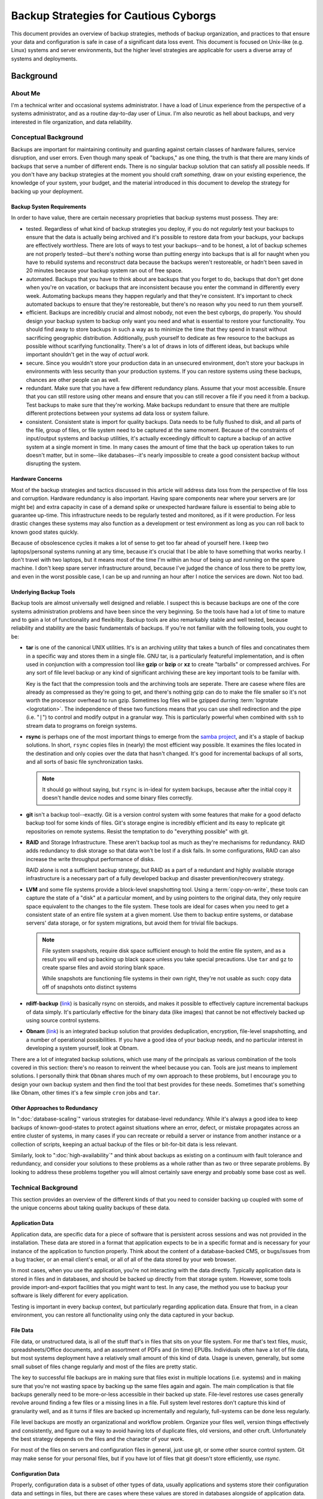 ======================================
Backup Strategies for Cautious Cyborgs
======================================

This document provides an overview of backup strategies, methods of
backup organization, and practices to that ensure your data and
configuration is safe in case of a significant data loss event. This
document is focused on Unix-like (e.g. Linux) systems and server
environments, but the higher level strategies are applicable for users
a diverse array of systems and deployments.

Background
----------

About Me
~~~~~~~~

I'm a technical writer and occasional systems administrator. I have a
load of Linux experience from the perspective of a systems
administrator, and as a routine day-to-day user of Linux. I'm also
neurotic as hell about backups, and very interested in file
organization, and data reliability.

Conceptual Background
~~~~~~~~~~~~~~~~~~~~~

Backups are important for maintaining continuity and guarding against
certain classes of hardware failures, service disruption, and user
errors. Even though many speak of "backups," as one thing, the truth
is that there are many kinds of backups that serve a number of
different ends. There is no singular backup solution that can satisfy
all possible needs. If you don't have any backup strategies at the
moment you should craft *something,*  draw on your existing
experience, the knowledge of your system, your budget, and the
material introduced in this document to develop the strategy for
backing up your deployment.

Backup Systen Requirements
``````````````````````````

In order to have value, there are certain necessary proprieties that
backup systems must possess. They are:

- tested. Regardless of what kind of backup strategies you deploy, if
  you do not *regularly* test your backups to ensure that the data is
  actually being archived and it's possible to restore data from your
  backups, your backups are effectively worthless. There are lots of
  ways to test your backups--and to be honest, a lot of backup schemes
  are not properly tested--but there's nothing worse than putting
  energy into backups that is all for naught when you have to rebuild
  systems and reconstruct data because the backups weren't
  restoreable, or hadn't been saved in 20 minutes because your backup
  system ran out of free space.

- automated. Backups that you have to think about are backups that you
  forget to do, backups that don't get done when you're on vacation,
  or backups that are inconsistent because you enter the command in
  differently every week. Automating backups means they happen
  regularly and that they're consistent. It's important to check
  automated backups to ensure that they're restoreable, but there's no
  reason why you need to run them yourself.

- efficient. Backups are incredibly crucial and almost nobody, not
  even the best cyborgs, do properly. You should design your backup
  system to backup only want you need and what is essential to restore
  your functionality. You should find away to store backups in such a
  way as to minimize the time that they spend in transit without
  sacrificing geographic distribution. Additionally, push yourself to
  dedicate as few resource to the backups as possible without
  scarifying functionality. There's a lot of draws in lots of
  different ideas, but backups while important shouldn't get in the
  way of *actual work.*

- secure. Since you wouldn't store your production data in an
  unsecured environment, don't store your backups in environments with
  less security than your production systems. If you can restore
  systems using these backups, chances are other people can as well.

- redundant. Make sure that you have a few different redundancy
  plans. Assume that your most accessible. Ensure that you can still
  restore using other means and ensure that you can still recover a
  file if you need it from a backup. Test backups to make sure that
  they're working. Make backups redundant to ensure that there are
  multiple different protections between your systems ad data loss or
  system failure.

- consistent. Consistent state is import for quality backups. Data
  needs to be fully flushed to disk, and all parts of the file, group
  of files, or file system need to be captured at the same
  moment. Because of the constraints of input/output systems and
  backup utilities, it's actually exceedingly difficult to capture a
  backup of an active system at a single moment in time. In many
  cases the amount of time that the back up operation takes to run
  doesn't matter, but in some--like databases--it's nearly impossible
  to create a good consistent backup without disrupting the system.

Hardware Concerns
`````````````````

Most of the backup strategies and tactics discussed in this article
will address data loss from the perspective of file loss and
corruption. Hardware redundancy is also important. Having spare
components near where your servers are (or might be) and extra
capacity in case of a demand spike or unexpected hardware failure is
essential to being able to guarantee up-time. This infrastructure
needs to be regularly tested and monitored, as if it were
production. For less drastic changes these systems may also function
as a development or test environment as long as you can roll back to
known good states quickly.

Because of obsolescence cycles it makes a lot of sense to get too far
ahead of yourself here. I keep two laptops/personal systems running at
any time, because it's crucial that I be able to have something that
works nearby. I don't travel with two laptops, but it means most of
the time I'm within an hour of being up and running on the spare
machine. I don't keep spare server infrastructure around, because I've
judged the chance of loss there to be pretty low, and even in the
worst possible case, I can be up and running an hour after I notice
the services are down. Not too bad.

Underlying Backup Tools
```````````````````````

Backup tools are almost universally well designed and reliable. I
suspect this is because backups are one of the core systems
administration problems and have been since the very beginning. So the
tools have had a lot of time to mature and to gain a lot of
functionality and flexibility. Backup tools are also remarkably stable
and well tested, because reliability and stability are the basic
fundamentals of backups. If you're not familiar with the following
tools, you ought to be:

- **tar** is one of the canonical UNIX utilities. It's is an archiving
  utility that takes a bunch of files and concatinates them in a
  specific way and stores them in a single file. GNU tar, is a
  particularly featureful implementation, and is often used in
  conjunction with a compression tool like **gzip** or **bzip** or
  **xz** to create "tarballs" or compressed archives. For any sort of
  file level backup or any kind of significant archiving these are key
  important tools to be familar with.

  Key is the fact that the compression tools and the archinving tools
  are seperate. There are casese where files are already as compressed
  as they're going to get, and there's nothing gzip can do to make the
  file smaller so it's not worth the processor overhead to run
  gzip. Sometimes log files will be gzipped durring :term:`logrotate
  <logrotation>`. The independence of these two functions means that
  you can use shell redirection and the pipe (i.e. "``|``") to control
  and modify output in a granular way. This is particularly powerful
  when combined with ``ssh`` to stream data to programs on foreign
  systems.

- **rsync** is perhaps one of the most important things to emerge from
  the `samba project <http://samba.org>`_, and it's a staple of backup
  solutions. In short, ``rsync`` copies files in (nearly) the most
  efficient way possible. It examines the files located in the
  destination and only copies over the data that hasn't changed. It's
  good for incremental backups of all sorts, and all sorts of basic
  file synchronization tasks.

  .. note::

     It should go without saying, but ``rsync`` is in-ideal for system
     backups, because after the initial copy it doesn't handle device
     nodes and some binary files correctly.

- **git** isn't a backup tool--exactly. Git is a version control
  system with some features that make for a good defacto backup tool
  for some kinds of files. Git's storage engine is incredibly
  efficient and its easy to replicate git repositories on remote
  systems. Resist the temptation to do "everything possible" with
  git.

- **RAID** and Storage Infrastructure. These aren't backup tool as
  much as they're mechanisms for redundancy. RAID adds redundancy to
  disk storage so that data won't be lost if a disk fails. In some
  configurations, RAID can also increase the write throughput
  performance of disks.

  RAID alone is not a sufficient backup strategy, but RAID as a part
  of a redundant and highly available storage infrastructure is a
  necessary part of a fully developed backup and disaster
  prevention/recovery strategy.

- **LVM** and some file systems provide a block-level snapshotting
  tool. Using a :term:`copy-on-write`, these tools can capture the
  state of a "disk" at a particular moment, and by using pointers to
  the original data, they only require space equivalent to the changes
  to the file system. These tools are ideal for cases when you need to
  get a consistent state of an entire file system at a given
  moment. Use them to backup entire systems, or database servers' data
  storage, or for system migrations, but avoid them for trivial file
  backups.

  .. note::

     File system snapshots, require disk space sufficient enough to
     hold the entire file system, and as a result you will end up
     backing up black space unless you take special precautions. Use
     ``tar`` and ``gz`` to create sparse files and avoid storing blank
     space.

     While snapshots are functioning file systems in their own right,
     they're not usable as such: copy data off of snapshots onto
     distinct systems

- **rdiff-backup** (`link <http://www.nongnu.org/rdiff-backup/>`_) is
  basically rsync on steroids, and makes it possible to effectively
  capture incremental backups of data simply. It's particularly
  effective for the binary data (like images) that cannot be not
  effectively backed up using source control systems.

- **Obnam** (`link <http://braawi.org/obnam/>`_) is an integrated
  backup solution that provides deduplication, encryption, file-level
  snapshotting, and a number of operational possibilities. If you have
  a good idea of your backup needs, and no particular interest in
  developing a system yourself, look at Obnam.

There are a lot of integrated backup solutions, which use many of the
principals as various combination of the tools covered in this
section: there's no reason to reinvent the wheel because you
can. Tools are just means to implement solutions. I personally think
that ``Obnam`` shares much of my own approach to these problems, but I
encourage you to design your own backup system and then find the tool
that best provides for these needs. Sometimes that's something like
Obnam, other times it's a few simple ``cron`` jobs and ``tar``.

Other Approaches to Redundancy
``````````````````````````````

In ":doc:`database-scaling`" various strategies for database-level
redundancy. While it's always a good idea to keep backups of
known-good-states to protect against situations where an error,
defect, or mistake propagates across an entire cluster of systems, in
many cases if you can recreate or rebuild a server or instance from
another instance or a collection of scripts, keeping an actual backup
of the files or bit-for-bit data is less relevant.

Similarly, look to ":doc:`high-availability`" and think about
backups as existing on a continuum with fault tolerance and
redundancy, and consider your solutions to these problems as a whole
rather than as two or three separate problems. By looking to address
these problems together you will almost certainly save energy and
probably some base cost as well.

Technical Background
~~~~~~~~~~~~~~~~~~~~

This section provides an overview of the different kinds of that you
need to consider backing up coupled with some of the unique concerns
about taking quality backups of these data.

Application Data
````````````````

Application data, are specific data for a piece of software that is
persistent across sessions and was not provided in the
installation. These data are stored in a format that application
expects to be in a specific format and is necessary for your instance
of the application to function properly. Think about the content of a
database-backed CMS, or bugs/issues from a bug tracker, or an email
client's email, or all of all of the data stored by your web browser.

In most cases, when you use the application, you're not interacting
with the data directly. Typically application data is stored in files
and in databases, and should be backed up directly from that storage
system. However, some tools provide import-and-export facilities that
you might want to test. In any case, the method you use to backup your
software is likely different for every application.

Testing is important in every backup context, but particularly
regarding application data. Ensure that from, in a clean environment,
you can restore all functionality using only the data captured in your
backup.

File Data
`````````

File data, or unstructured data, is all of the stuff that's in files
that sits on your file system. For me that's text files, music,
spreadsheets/Office documents, and an assortment of PDFs and (in time)
EPUBs. Individuals often have a lot of file data, but most systems
deployment have a relatively small amount of this kind of data. Usage
is uneven, generally, but some small subset of files change regularly
and most of the files are pretty static.

The key to successful file backups are in making sure that files exist
in multiple locations (i.e. systems) and in making sure that you're
not wasting space by backing up the same files again and again. The
main complication is that file backups generally need to be
more-or-less accessible in their backed up state. File-level restores
use cases generally revolve around finding a few files or a missing
lines in a file. Full system level restores don't capture this kind of
granularity well, and as it turns if files are backed up incrementally
and regularly, full-systems can be done less regularly.

File level backups are mostly an organizational and workflow
problem. Organize your files well, version things effectively and
consistently, and figure out a way to avoid having lots of duplicate
files, old versions, and other cruft. Unfortunately the best strategy
depends on the files and the character of your work.

For most of the files on servers and configuration files in general,
just use git, or some other source control system. Git may make sense
for your personal files, but if you have lot of files that git doesn't
store efficiently, use `rsync`.

Configuration Data
``````````````````

Properly, configuration data is a subset of other types of data,
usually applications and systems store their configuration data and
settings in files, but there are cases where these values are stored
in databases alongside of application data. Conceptually, however,
configuration information is it's own thing. Every change to a
configuration field or option should be audited and recorded. This is
good security practice, and a lifesaver when a configuration change
affects service and you have to roll back to a previous state. Having
good configuration backups also makes it easy to deploy and redeploy
new systems, based on existing configurations in less time with less
effort and memory required.

Like file data and application data, every application is a bit
different, but consider the following recommendations:

- Assume that you'll be running every application on more than one
  system and that the environments won't be identical. Attempt to
  configure your systems so that "general" configuration and machine
  specific configurations are stored and a backed up situations.

  Use file-includes, or more complexly a templating system to generate
  multiple manchine specific configuration systems for configuration
  files. Database systems are more difficult, but can be scripted
  using common interfaces.

- Thoroughly test accessing backup states and restoring. It's easy to
  back data configuration up, but restoring it can be much more
  complex.

  Once you figure out how to back things up restore, create a ``make`` file and
  some helper scripts so that you can update your git repository or
  download a tarball and run "`make apply-config`" and be totally
  restored on any machine. (Also make sure that you can run "`make
  backup-config`" to do all of the copying, processing, and
  git-pushing, or new tar-ball making.)

- Consider using something like `puppet <http://puppetlabs.com/misc/download-options/>`_
  or `Chef <https://github.com/opscode/chef>`_ to manage systems
  configuration deployments.

Systems Data
````````````

This is everything "*backupable*" on the system. Make systems backups
so that, if a disk dies, or is currupted, or you accidentally run
"``rm -rf /``" you'll be able to restore the system quickly. It's not
enough to be *able* to reconstruct a running system, because you know
that you have backups of your configuration, application, and file
data. The process of rebuilding a system is something that always
takes a while and is error prone: not what you want to be doing as
crucial services are falling over. Systems backups aren't effective or
convient for any kind of incremental backups, and it's difficult to
use most whole-system backups to recover any specific file.

Traditionally, the best way to do systems wide backup is to use
:ref:`disk snapshotting <backup-disk-snapshot-with-lvm>` and then copy
the snapshot to a distinct phyisical location. These backups may be
unwieldy, but if the data is backuped in other ways, systems backups
don't need to be taken very frequently: every week, every month, or
just when something signifigant changes.

A few years ago, "take backups from disk image backups," would have
entirely addressed the topic of systems backups.

More recently, other strategies have become more prevelent. Rather, as
part of the "cloud computing" ethos, deployments have started having
larger and larger numbers of smaller (virtualized) instances. Disk
snapshots are effective for a small number of distinct systems but in
more typical cloud environments they're difficult to manage: in these
situations administrators are using other strategies. Basically this
boils down to:

1. using machine templates. Essentially, rather than backing up all
   your machines, deploy infrastructure in such away that you can
   rebuild all your machine from a single backup.

   If your application runs in a multi-tier clustered environment, you
   can use sibling machines as templates. If you store most
   application and configuration data on different devices, and then
   mount those devices within the host system you may be able to make
   this effective in smaller environments.

2. use deployement scripts or configuration managment tools like Chef
   or Puppet, to be able to automatically recreate and deploy your
   systems from miminal installations. It means a small amount of
   overhead and initial setup, but for deployments of more than a a
   few machines (and definitely more than a dozen, this is the
   preferable option for quick system restoration.

Above all, the goal of system backups is to be able to restore systems
from backup quickly, when original systems are unavalible or
inopperable due to any number of root causes. Test your backup system
against this requirements, and if your solution satisfies the
operational requirements, that's probably enough.

Managing Backup Costs
---------------------

Like most classic information technology problems, the way to have
better backups is typically to "throw money at the problem." It's
true: more money means more storage for keeping backups, greater
redundancy, better ratio between "amount of work" and "number of
systems" so that backup operations have a smaller impact on
performance and all failures impact a smaller portion of the system.

However, backups don't need to be expensive, or out of reach to common
computer users. Every system that saves state locally (including
configuration data,) and does something of value should have some sort
of disaster recovery and backup plan. In light of this near universal
requirement, consider the following actions you can take to make
backups more cost efficient:

- Use compression whenever possible. Compress data before you transmit
  it (SSH can be configured to gzip all of it's traffic, but you can
  do it at a lower level if needed.) Compress data before you store
  it: basic compression exchanges some CPU time for compressing and
  uncompromising data. Otherwise there are tools for reading the
  contents of compressed files as if they're uncompressed
  (e.g. ``zcat``, ``zless``, ``zgrep``, and emacs will transparently
  open and save zipped files.) The only downsides are: if you need to
  access a file regularly **and** you're system is processor bound,
  compression can impact performance; and, compression can rarely save
  you nearly enough space.

- Minimize expensive transit when possible. Don't needlessly copy data
  between systems. Use tools like rsync to minimize the amount of
  data transited. If a backup can be processed (i.e. compressed)
  or pruned before transmission on the host system without affecting
  performance process it first. It's important to move data off of a
  the host system, but transit takes time and at scale bandwidth has
  some real costs that might be worth mitigating.

- Throwing stale data away. There's no use in keeping backup data that
  you'll never use, never access, and never restore. The instinct,
  particularly for the compulsive data storage types, is to retain
  everything. This sounds good, and if you keep everything you don't
  need to worry as much about being selective. But it's horribly
  inefficient and a little bit of ingenuity as you begin to develop
  your backup strategy can save a lot in the long run.

- Keep data well organized. Well organized data should be free of
  gross duplicates, old data is clearly archived and organized so that
  a backup of active data won't capture older archived or achievable
  data. This mostly applies to file data, but can also refer to some
  application data and managing legacy, and ensuring that application
  data is easily segregated.

- Prioritize and triage backup requirements. Different kinds of data
  have different backup needs and varying levels of
  importance. *Beyond a certain threshold, what backups really save is
  time spent in disaster recovery.* If the cost of creating and
  maintaining the backup over the mean-time-between-failures, is more
  than the cost to recover the systems and data, then backups are
  not worthwhile. Often this judgment is somewhat subjective.

Backup System Architecture
--------------------------

There are too many different *kinds* of requirements for any one
backup system to sufficiently fulfill. Additionally, at the core,
backup design is practice in balancing the paranoia and knowledge that
systems will fail and mistakes will cause data loss with the pragmatic
limitations of a budget, as well as limited resources for management
and administrative costs. Any backup system needs to:

- store data in multiple sites, and ensure that a single event
  (e.g. fire, earthquake, flood, power outage, network outage)
  wouldn't render all your backups and infrastructure inoperable.

- automate the backup process so that backups proceed even if
  administrators have other opportunities. Also, it's ideal to take
  backups during off hours, and automated backup routines mean
  administrators get to sleep more, which is a definite plus.

- have redundancy Don't go wild or overboard with the recursion, but a
  backup plan without a backup of its own is itself a single point of
  failure. Avoid these.

- automate the restoration process. Usually when backups are needed,
  it's because something unfortunate has happened. In these
  circumstances, you don't want the restoration process to require an
  administrator to babysit the process.

Backup Methodologies
--------------------

A large part of figuring out how to backup your data and systems
depends on knowing where and how your applications store data, not
simply in memory, but also on disk. Understand not simply that you
need to back up your database.

.. _backup-disk-snapshot-with-lvm:

Disk Snapshots with LVM
~~~~~~~~~~~~~~~~~~~~~~~

If you're not already managing your systems disk with some sort of
logical volume manager consider it. Volume managers provide an
abstraction layer for disk images and disks which allow you to move
and re-size disks independently of physical disks. Volume managers
also often have the facility to perform snapshots [#snapshots]_, which
captures the exact state of a system in an instant and that in turn
makes quality backups possible.

.. [#snapshots] Linux's LVM (i.e. LVM2) has the limitation that
   snapshots must reside on the same physical disk as the original
   disk image, which has some minor impact on space allocation. Read
   your underlying system's documentation.

In general snapshots are preferable for use in backups because they
allow you to capture the contents of an in-use file system in a single
instant; while this allows you to produce largely consistent backups of
running systems, these backups are not terribly useful if you need to
restore a single file.

When you create LVM snapshots it's crucial that you move this data off
of the system where you're holding the snapshot. While snapshots may
be useful in cases where you want to briefly capture a point-in-time
image of the file-system, most backup applications require moving the
LVM to a different storage format. Use a procedure that resembles the
following: ::

     lvcreate --snapshot --name snap0 --size 1G vg0/db0
     dd if=/dev/snap0 | tar -czf sanp-`date %s`.tar.gz

To restore this backup, reverse this process: ::

     lvcreate --size 10G vg0 db1
     tar -xzf snap.tar.gz | dd of=/dev/vg0/db1

You can move the snapshot off as part of this process, by sending the
output of ``dd`` to ``tar`` over SSH. Consider the following: ::

     lvcreate --snapshot --name snap0 --size 1G vg0/db0
     dd if=/dev/snap | ssh hostname tar -czf sanp.tar.gz

Reverse the procedure to restore as follows: ::

     lvcreate --size 10G vg0 db1
     ssh hostname tar -xzf sanp.tar.gz | dd of=/dev/vg0/db1
     mount /dev/vg0/db1

Incremental Backups
~~~~~~~~~~~~~~~~~~~

Documenting specific routines are beyond the scope of this document,
and given the variety of

1. Remember that running file systems and applications can change
   while the backup process runs, which can lead to inconsistent state
   and corrupt backups. Create backups of systems that are "frozen" to
   as great of an extent as possible.

2. Use rsync and rdiiff-backup, as possible. I think everyone has
   their preferred set of ``rsync`` options. I tend to use the
   following. Read the help text and decide for yourself. ::

         rsync -curaz SOURCE DESTINATION

Lessons for Cyborgs
-------------------

Backups are a daunting prospect and because backups are about
balancing risk and cost, it's often the case that no system is *as*
backed up as they need to be or could be. It's my hope that this
document provides you with a good concept of what's ideal and what's
what's possible along with some realistic suggestions that may be
helpful as you develop your solution.

Like most of systems administration work, backups are a perpetually
developing process. It's important that you work to address backups
and disaster recovery rather than allow yourself to become paralyzed
by fear: the upside is that any progress is better than no progress.
